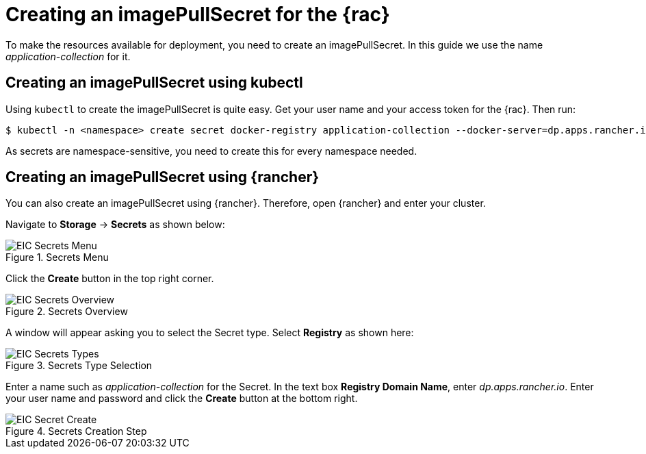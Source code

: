 [#imagePullSecret]
= Creating an imagePullSecret for the {rac}

To make the resources available for deployment, you need to create an imagePullSecret.
In this guide we use the name _application-collection_ for it.

== Creating an imagePullSecret using kubectl

Using `kubectl` to create the imagePullSecret is quite easy.
Get your user name and your access token for the {rac}.
Then run:

----
$ kubectl -n <namespace> create secret docker-registry application-collection --docker-server=dp.apps.rancher.io --docker-username=<yourUser> --docker-password=<yourPassword>
----

As secrets are namespace-sensitive, you need to create this for every namespace needed.

ifdef::eic[]
The related secret can then be used for the components:

* xref:SAPDI3-Rancher.adoc#rancherIPS[Cert-Manager]
* xref:SAP-EIC-Metallb.adoc#metalIPS[MetalLB]
* xref:SAP-EIC-Redis.adoc#redisIPS[Redis]
* xref:SAP-EIC-PostgreSQL.adoc#pgIPS[PostgreSQL]
endif::[]

++++
<?pdfpagebreak?>
++++

== Creating an imagePullSecret using {rancher}

You can also create an imagePullSecret using {rancher}.
Therefore, open {rancher} and enter your cluster.

Navigate to *Storage* -> *Secrets* as shown below:

image::EIC-Secrets-Menu.png[title=Secrets Menu,scaledwidth=99%]

++++
<?pdfpagebreak?>
++++

Click the *Create* button in the top right corner.

image::EIC-Secrets-Overview.png[title=Secrets Overview,scaledwidth=99%]

A window will appear asking you to select the Secret type. Select *Registry* as shown here:

image::EIC-Secrets-Types.png[title=Secrets Type Selection,scaledwidth=99%]

Enter a name such as _application-collection_ for the Secret. In the text box *Registry Domain Name*, enter _dp.apps.rancher.io_.
Enter your user name and password and click the *Create* button at the bottom right.

image::EIC-Secret-Create.png[title=Secrets Creation Step,scaledwidth=99%]
